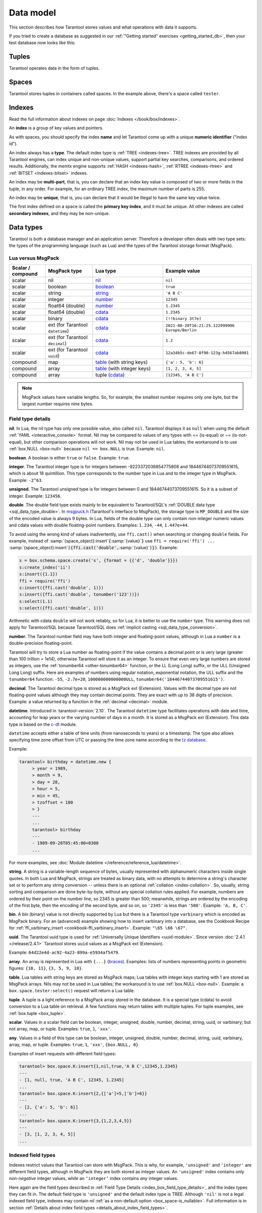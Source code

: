 ..  _box_data_model:

Data model
==========

This section describes how Tarantool stores values and what operations with data
it supports.

If you tried to create a database as suggested in our
:ref:`"Getting started" exercises <getting_started_db>`,
then your test database now looks like this:

..  image:: data_model.png

..  _index-box_tuple:


Tuples
------

Tarantool operates data in the form of tuples.

..  glossary::

    tuple
        A tuple is a group of data values in Tarantool's memory.
        Think of it as a "database record" or a "row".
        The data values in the tuple are called :term:`fields <field>`.

        When Tarantool returns a tuple value in the console,
        by default, it uses :ref:`YAML <interactive_console>` format,
        for example: ``[3, 'Ace of Base', 1993]``.

        Internally, Tarantool stores tuples as
        `MsgPack <https://en.wikipedia.org/wiki/MessagePack>`_ arrays.

    field
        Fields are distinct data values, contained in a tuple.
        They play the same role as "row columns" or "record fields" in relational databases,
        with a few improvements:

        *   fields can be composite structures, such as arrays or maps,
        *   fields don't need to have names.

        A given tuple may have any number of fields, and the fields may be of
        different :ref:`types <index-box_data-types>`.

        The field's number is the identifier of the field.
        Numbers are counted from base 1 in Lua and other 1-based languages,
        or from base 0 in languages like PHP or C/C++.
        So, ``1`` or ``0`` can be used in some contexts to refer to the first
        field of a tuple.

..  _index-box_space:

Spaces
------

Tarantool stores tuples in containers called spaces.
In the example above, there's a space called ``tester``.

..  glossary::

    space
        In Tarantool, a space is a primary container that stores data.
        It is analogous to tables in relational databases.
        Spaces contain :term:`tuples <tuple>` -- the Tarantool name for
        database records.
        The number of tuples in a space is unlimited.

        At least one space is required to store data with Tarantool.
        Each space has the following attributes:

        *   a unique **name** specified by the user,
        *   a unique **numeric identifier** which can be specified by
            the user, but usually is assigned automatically by Tarantool,
        *   an **engine**: *memtx* (default) --- in-memory engine,
            fast but limited in size, or *vinyl* --- on-disk engine for huge data sets.

        To be functional, a space also needs to have a :ref:`primary index <index-box_index>`.
        It can also have secondary indexes.

..  _index-box_index:

Indexes
-------

Read the full information about indexes on page :doc:`Indexes </book/box/indexes>`.

An **index** is a group of key values and pointers.

As with spaces, you should specify the index **name** and let Tarantool
come up with a unique **numeric identifier** ("index id").

An index always has a **type**. The default index type is :ref:`TREE <indexes-tree>`.
TREE indexes are provided by all Tarantool engines, can index unique and
non-unique values, support partial key searches, comparisons, and ordered results.
Additionally, the memtx engine supports :ref:`HASH <indexes-hash>`,
:ref:`RTREE <indexes-rtree>` and :ref:`BITSET <indexes-bitset>` indexes.

An index may be **multi-part**, that is, you can declare that an index key value
is composed of two or more fields in the tuple, in any order.
For example, for an ordinary TREE index, the maximum number of parts is 255.

An index may be **unique**, that is, you can declare that it would be illegal
to have the same key value twice.

The first index defined on a space is called the **primary key index**,
and it must be unique. All other indexes are called **secondary indexes**,
and they may be non-unique.

..  _index-box_data-types:

Data types
----------

Tarantool is both a database manager and an application server.
Therefore a developer often deals with two type sets:
the types of the programming language (such as Lua) and
the types of the Tarantool storage format (MsgPack).

..  _index-box_lua-vs-msgpack:

Lua versus MsgPack
~~~~~~~~~~~~~~~~~~

..  container:: table

    ..  list-table::
        :widths: 15 20 30 35
        :header-rows: 1

        *   -   Scalar / compound
            -   MsgPack type
            -   Lua type
            -   Example value
        *   -   scalar
            -   nil
            -   `nil`_
            -   ``nil``
        *   -   scalar
            -   boolean
            -   `boolean`_
            -   ``true``
        *   -   scalar
            -   string
            -   `string`_
            -   ``'A B C'``
        *   -   scalar
            -   integer
            -   `number`_
            -   ``12345``
        *   -   scalar
            -   float64 (double)
            -   `number`_
            -   ``1.2345``
        *   -   scalar
            -   float64 (double)
            -   `cdata`_
            -   ``1.2345``
        *   -   scalar
            -   binary
            -   `cdata`_
            -   ``[!!binary 3t7e]``
        *   -   scalar
            -   ext (for Tarantool ``datetime``)
            -   `cdata`_
            -   ``2021-08-20T16:21:25.122999906 Europe/Berlin``
        *   -   scalar
            -   ext (for Tarantool ``decimal``)
            -   `cdata`_
            -   ``1.2``
        *   -   scalar
            -   ext (for Tarantool ``uuid``)
            -   `cdata`_
            -   ``12a34b5c-de67-8f90-123g-h4567ab8901``
        *   -   compound
            -   map
            -   `table`_ (with string keys)
            -   ``{'a': 5, 'b': 6}``
        *   -   compound
            -   array
            -   `table`_ (with integer keys)
            -   ``[1, 2, 3, 4, 5]``
        *   -   compound
            -   array
            -   tuple (`cdata`_)
            -   ``[12345, 'A B C']``

..  note::

    MsgPack values have variable lengths.
    So, for example, the smallest number requires only one byte, but the largest number
    requires nine bytes.

..  _nil: http://www.lua.org/pil/2.1.html
..  _boolean: http://www.lua.org/pil/2.2.html
..  _string: http://www.lua.org/pil/2.4.html
..  _number: http://www.lua.org/pil/2.3.html
..  _table: http://www.lua.org/pil/2.5.html
..  _cdata: http://luajit.org/ext_ffi.html#call

..  _index_box_field_type_details:

Field type details
~~~~~~~~~~~~~~~~~~

..  _index-box_nil:

**nil**. In Lua, the nil type has only one possible value, also called ``nil``.
Tarantool displays it as ``null`` when using the default
:ref:`YAML <interactive_console>` format.
Nil may be compared to values of any types with == (is-equal)
or ~= (is-not-equal), but other comparison operations will not work.
Nil may not be used in Lua tables; the workaround is to use
:ref:`box.NULL <box-null>` because ``nil == box.NULL`` is true.
Example: ``nil``.

..  _index-box_boolean:

**boolean**. A boolean is either ``true`` or ``false``.
Example: ``true``.

..  _index-box_integer:

**integer**. The Tarantool integer type is for integers between
-9223372036854775808 and 18446744073709551615, which is about 18 quintillion.
This type corresponds to the number type in Lua and to the integer type in MsgPack.
Example: ``-2^63``.

..  _index-box_unsigned:

**unsigned**. The Tarantool unsigned type is for integers between
0 and 18446744073709551615. So it is a subset of integer.
Example: ``123456``.

..  _index-box_double:

**double**. The double field type exists
mainly to be equivalent to Tarantool/SQL's
:ref:`DOUBLE data type <sql_data_type_double>`.
In `msgpuck.h <https://github.com/rtsisyk/msgpuck>`_ (Tarantool's interface to MsgPack),
the storage type is ``MP_DOUBLE`` and the size of the encoded value is always 9 bytes.
In Lua, fields of the double type can only contain non-integer numeric values and
cdata values with double floating-point numbers.
Examples: ``1.234``, ``-44``, ``1.447e+44``.

To avoid using the wrong kind of values inadvertently, use
``ffi.cast()`` when searching or changing ``double`` fields.
For example, instead of
:samp:`{space_object}:insert`:code:`{`:samp:`{value}`:code:`}`
use
``ffi = require('ffi') ...``
:samp:`{space_object}:insert`:code:`({ffi.cast('double',`:samp:`{value}`:code:`)})`.
Example:

..  code-block:: tarantoolsession

    s = box.schema.space.create('s', {format = {{'d', 'double'}}})
    s:create_index('ii')
    s:insert({1.1})
    ffi = require('ffi')
    s:insert({ffi.cast('double', 1)})
    s:insert({ffi.cast('double', tonumber('123'))})
    s:select(1.1)
    s:select({ffi.cast('double', 1)})

Arithmetic with cdata ``double`` will not work reliably, so
for Lua, it is better to use the ``number`` type.
This warning does not apply for Tarantool/SQL because
Tarantool/SQL does
:ref:`implicit casting <sql_data_type_conversion>`.

..  _index-box_number:

**number**. The Tarantool number field may have both
integer and floating-point values, although in Lua a ``number``
is a double-precision floating-point.

Tarantool will try to store a Lua number as
floating-point if the value contains a decimal point or is very large
(greater than 100 trillion = 1e14), otherwise Tarantool will store it as an integer.
To ensure that even very large numbers are stored as integers, use the
:ref:`tonumber64 <other-tonumber64>` function, or the LL (Long Long) suffix,
or the ULL (Unsigned Long Long) suffix.
Here are examples of numbers using regular notation, exponential notation,
the ULL suffix and the ``tonumber64`` function:
``-55``, ``-2.7e+20``, ``100000000000000ULL``, ``tonumber64('18446744073709551615')``.

..  _index-box_decimal:

**decimal**. The Tarantool decimal type is stored as a MsgPack ext (Extension).
Values with the decimal type are not floating-point values although
they may contain decimal points.
They are exact with up to 38 digits of precision.
Example: a value returned by a function in the :ref:`decimal <decimal>` module.

..  _index-box_datetime:

**datetime**. Introduced in :tarantool-version:`2.10`.
The Tarantool ``datetime`` type facilitates operations with date and time,
accounting for leap years or the varying number of days in a month.
It is stored as a MsgPack ext (Extension).
This data type is based on the `c-dt <https://github.com/tarantool/c-dt>`_ module.

``datetime`` accepts either a table of time units (from nanoseconds to years) or a timestamp.
The type also allows specifying time zone offset from UTC
or passing the time zone name according to the `tz database <https://en.wikipedia.org/wiki/Tz_database>`_.

Example:

..  code-block:: tarantoolsession

    tarantool> birthday = datetime.new {
         > year = 1989,
         > month = 9,
         > day = 28,
         > hour = 5,
         > min = 45,
         > tzoffset = 180
         > }
         ---
         ...
         tarantool> birthday
         ---
         - 1989-09-28T05:45:00+0300
         ...

For more examples, see :doc:`Module datetime </reference/reference_lua/datetime>`.


..  _index-box_string:

**string**. A string is a variable-length sequence of bytes, usually represented with
alphanumeric characters inside single quotes. In both Lua and MsgPack, strings
are treated as binary data, with no attempts to determine a string's
character set or to perform any string conversion -- unless there is an optional
:ref:`collation <index-collation>`.
So, usually, string sorting and comparison are done byte-by-byte, without any special
collation rules applied.
For example, numbers are ordered by their point on the number line, so 2345 is
greater than 500; meanwhile, strings are ordered by the encoding of the first
byte, then the encoding of the second byte, and so on, so ``'2345'`` is less than ``'500'``.
Example: ``'A, B, C'``.

..  _index-box_bin:

**bin**. A bin (binary) value is not directly supported by Lua but there is
a Tarantool type ``varbinary`` which is encoded as MsgPack binary.
For an (advanced) example showing how to insert varbinary into a database,
see the Cookbook Recipe for :ref:`ffi_varbinary_insert <cookbook-ffi_varbinary_insert>`.
Example: ``"\65 \66 \67"``.

..  _index-box_uuid:

**uuid**. The Tarantool uuid type is used for
:ref:`Universally Unique Identifiers <uuid-module>`.
Since version :doc:`2.4.1 </release/2.4.1>` Tarantool stores
``uuid`` values as a MsgPack ext (Extension).

Example: ``64d22e4d-ac92-4a23-899a-e5934af5479``.

..  _index-box_array:

**array**. An array is represented in Lua with ``{...}`` (`braces <https://www.lua.org/pil/11.1.html>`_).
Examples: lists of numbers representing points in geometric figures:
``{10, 11}``, ``{3, 5, 9, 10}``.

**table**. Lua tables with string keys are stored as MsgPack maps;
Lua tables with integer keys starting with 1 are stored as MsgPack arrays.
Nils may not be used in Lua tables; the workaround is to use
:ref:`box.NULL <box-null>`.
Example: a ``box.space.tester:select()`` request will return a Lua table.

**tuple**. A tuple is a light reference to a MsgPack array stored in the database.
It is a special type (cdata) to avoid conversion to a Lua table on retrieval.
A few functions may return tables with multiple tuples. For tuple examples,
see :ref:`box.tuple <box_tuple>`.

..  _index-box_scalar:

**scalar**. Values in a scalar field can be boolean, integer, unsigned, double,
number, decimal, string, uuid, or varbinary; but not array, map, or tuple.
Examples: ``true``, ``1``, ``'xxx'``.

..  _index-box_any:

**any**. Values in a field of this type can be boolean, integer, unsigned, double,
number, decimal, string, uuid, varbinary, array, map, or tuple.
Examples: ``true``, ``1``, ``'xxx'``, ``{box.NULL, 0}``.

Examples of insert requests with different field types:

..  code-block:: tarantoolsession

    tarantool> box.space.K:insert{1,nil,true,'A B C',12345,1.2345}
    ---
    - [1, null, true, 'A B C', 12345, 1.2345]
    ...
    tarantool> box.space.K:insert{2,{['a']=5,['b']=6}}
    ---
    - [2, {'a': 5, 'b': 6}]
    ...
    tarantool> box.space.K:insert{3,{1,2,3,4,5}}
    ---
    - [3, [1, 2, 3, 4, 5]]
    ...

..  _index-box_indexed-field-types:

Indexed field types
~~~~~~~~~~~~~~~~~~~

Indexes restrict values that Tarantool can store with MsgPack.
This is why, for example, ``'unsigned'`` and ``'integer'`` are different field types,
although in MsgPack they are both stored as integer values.
An ``'unsigned'`` index contains only *non-negative* integer values,
while an ``‘integer’`` index contains *any* integer values.

Here again are the field types described in
:ref:`Field Type Details <index_box_field_type_details>`, and the index types they can fit in.
The default field type is ``'unsigned'`` and the default index type is TREE.
Although ``'nil'`` is not a legal indexed field type, indexes may contain `nil`
:ref:`as a non-default option <box_space-is_nullable>`.
Full information is in section
:ref:`Details about index field types <details_about_index_field_types>`.

..  container:: table

    ..  list-table::
        :header-rows: 1
        :widths: 34 33 33

        *   -   Field type name string
            -   Field type
            -   Index type
        *   -   ``'boolean'``
            -   :ref:`boolean <index-box_boolean>`
            -   :ref:`boolean <index-box_boolean>`
        *   -   ``'integer'`` (may also be called ``'int'``)
            -   :ref:`integer <index-box_integer>`, which may include unsigned values
            -   TREE or HASH
        *   -   ``'unsigned'`` (may also be called ``'uint'`` or ``'num'``, but ``'num'`` is deprecated)
            -   :ref:`unsigned <index-box_unsigned>`
            -   TREE, BITSET, or HASH
        *   -   ``'double'``
            -   :ref:`double <index-box_double>`
            -   TREE or HASH
        *   -   ``'number'``
            -   :ref:`number <index-box_number>`, which may include
                :ref:`integer <index-box_integer>` or :ref:`double <index-box_double>` values
            -   TREE or HASH
        *   -   ``'decimal'``
            -   :ref:`decimal <index-box_decimal>`
            -   TREE or HASH
        *   -   ``'string'`` (may also be called ``'str'``)
            -   :ref:`string <index-box_string>` 
            -   TREE, BITSET, or HASH
        *   -   ``'varbinary'``
            -   :ref:`varbinary <index-box_bin>`
            -   TREE, HASH, or BITSET (since version 2.7)
        *   -   ``'uuid'``
            -   :ref:`uuid <index-box_uuid>`
            -   TREE or HASH
        *   -   ``'array'``
            -   :ref:`array <index-box_array>`
            -   :ref:`RTREE <box_index-rtree>`
        *   -   ``'scalar'``
            -   may include :ref:`nil <index-box_nil>`,
                :ref:`boolean <index-box_boolean>`,       
                :ref:`integer <index-box_integer>`,      
                :ref:`unsigned <index-box_unsigned>`,   
                :ref:`number <index-box_number>`,       
                :ref:`decimal <index-box_decimal>`,     
                :ref:`string <index-box_string>`,      
                :ref:`varbinary <index-box_bin>`,       
                or :ref:`uuid <index-box_uuid>` values                                     |
                |br|
                When a scalar field contains values of   
                different underlying types, the key order 
                is: nils, then booleans, then numbers,  
                then strings, then varbinaries, then   
                uuids.                              
            -   TREE or HASH
     
..  _index-collation:

Collations
----------

By default, when Tarantool compares strings, it uses the so-called
**binary collation**.
It only considers the numeric value of each byte in a string.
For example, the encoding of ``'A'`` (what used to be called the "ASCII value") is 65,
the encoding of ``'B'`` is 66, and the encoding of ``'a'`` is 98.
Therefore, if the string is encoded with ASCII or UTF-8, then ``'A' < 'B' < 'a'``.

Binary collation is the best choice for fast deterministic simple maintenance and searching
with Tarantool indexes.

But if you want the ordering that you see in phone books and dictionaries,
then you need Tarantool's optional collations, such as ``unicode`` and
``unicode_ci``, which allow for ``'a' < 'A' < 'B'`` and ``'a' == 'A' < 'B'``
respectively.

**The unicode and unicode_ci optional collations** use the ordering according to the
`Default Unicode Collation Element Table (DUCET) <http://unicode.org/reports/tr10/#Default_Unicode_Collation_Element_Table>`_
and the rules described in
`Unicode® Technical Standard #10 Unicode Collation Algorithm (UTS #10 UCA) <http://unicode.org/reports/tr10>`_.
The only difference between the two collations is about
`weights <https://unicode.org/reports/tr10/#Weight_Level_Defn>`_:

*   ``unicode`` collation observes L1, L2, and L3 weights (strength = 'tertiary');
*   ``unicode_ci`` collation observes only L1 weights (strength = 'primary'), so for example ``'a' == 'A' == 'á' == 'Á'``.

As an example, take some Russian words:

..  code-block:: text

    'ЕЛЕ'
    'елейный'
    'ёлка'
    'еловый'
    'елозить'
    'Ёлочка'
    'ёлочный'
    'ЕЛь'
    'ель'

...and show the difference in ordering and selecting by index:

*   with ``unicode`` collation:

    ..  code-block:: tarantoolsession

        tarantool> box.space.T:create_index('I', {parts = {{field = 1, type = 'str', collation='unicode'}}})
        ...
        tarantool> box.space.T.index.I:select()
        ---
        - - ['ЕЛЕ']
          - ['елейный']
          - ['ёлка']
          - ['еловый']
          - ['елозить']
          - ['Ёлочка']
          - ['ёлочный']
          - ['ель']
          - ['ЕЛь']
        ...
        tarantool> box.space.T.index.I:select{'ЁлКа'}
        ---
        - []
        ...

*   with ``unicode_ci`` collation:

    ..  code-block:: tarantoolsession

        tarantool> box.space.T:create_index('I', {parts = {{field = 1, type ='str', collation='unicode_ci'}}})
        ...
        tarantool> box.space.T.index.I:select()
        ---
        - - ['ЕЛЕ']
          - ['елейный']
          - ['ёлка']
          - ['еловый']
          - ['елозить']
          - ['Ёлочка']
          - ['ёлочный']
          - ['ЕЛь']
        ...
        tarantool> box.space.T.index.I:select{'ЁлКа'}
        ---
        - - ['ёлка']
        ...


In all, collation involves much more than these simple examples of
upper case / lower case and accented / unaccented equivalence in alphabets.
We also consider variations of the same character, non-alphabetic writing systems,
and special rules that apply for combinations of characters.

For English, Russian, and most other languages and use cases, use the "unicode" and "unicode_ci" collations.
If you need Cyrillic letters 'Е' and 'Ё' to have the same level-1 weights,
try the Kyrgyz collation.

**The tailored optional collations**: for other languages, Tarantool supplies tailored collations for every
modern language that has more than a million native speakers, and
for specialized situations such as the difference between dictionary
order and telephone book order.
Run ``box.space._collation:select()`` to see the complete list.

The tailored collation names have the form
``unicode_[language code]_[strength]``, where language code is a standard
2-character or 3-character language abbreviation, and strength is ``s1``
for "primary strength" (level-1 weights), ``s2`` for "secondary", ``s3`` for "tertiary".
Tarantool uses the same language codes as the ones in the "list of tailorable locales" on man pages of
`Ubuntu <http://manpages.ubuntu.com/manpages/bionic/man3/Unicode::Collate::Locale.3perl.html>`_ and
`Fedora <http://www.polarhome.com/service/man/?qf=Unicode%3A%3ACollate%3A%3ALocale&af=0&tf=2&of=Fedora>`_.
Charts explaining the precise differences from DUCET order are
in the
`Common Language Data Repository <https://unicode.org/cldr/charts/30/collation>`_.

..  _index-constraints:

Constraints
-----------

For better control over stored data, Tarantool supports **constraints** – user-defined
limitations on the values of certain fields or entire tuples. Together with data types,
constraints allow limiting the ranges of available field values both syntactically and semantically.

For example, the field ``age`` typically has the ``number`` type, so it cannot store
strings or boolean values. However, it can still have values that don't make sense,
such as negative numbers. This is where constraints come to help.

..  _index-constraint_types:

Constraint types
~~~~~~~~~~~~~~~~

There are two types of constraints in Tarantool:

*   *Field constraints* check that the value being assigned to a field
    satisfies a given condition. For example, ``age`` must be non-negative.

*   *Tuple constraints* check complex conditions that can involve all fields of
    a tuple. For example, a tuple contains a date in three fields:
    ``year``, ``month``, and ``day``. You can validate ``day`` values based on
    the ``month`` value (and even ``year`` if you consider leap years).

Field constraints work faster, while tuple constraints allow implementing
a wider range of limitations.

..  _index-constraint_functions:

Constraint functions
~~~~~~~~~~~~~~~~~~~~

Constraints use stored Lua functions, which must return ``true`` when the constraint
is satisfied. Other return values (including ``nil``) and exceptions make the
check fail and prevent tuple insertion or modification.

To create a constraint function, use :ref:`func.create with function body <box_schema-func_create_with-body>`.

Constraint functions take two parameters:

*   The field value and the constraint name for field constraints.

    ..  code-block:: tarantoolsession

        tarantool> box.schema.func.create('check_age',
                 > {language = 'LUA', is_deterministic = true, body = 'function(f, c) return (f >= 0 and f < 150) end'})
        ---
        ...

*   The tuple and the constraint name for tuple constraints.

    ..  code-block:: tarantoolsession

        tarantool> box.schema.func.create('check_person',
                 > {language = 'LUA', is_deterministic = true, body = 'function(t, c) return (t.age >= 0 and #(t.name) > 3) end'})
        ---
        ...

..  warning::

    Tarantool doesn't check field names used in tuple constraint functions.
    If a field referenced in a tuple constraint gets renamed, this constraint will break
    and prevent further insertions and modifications in the space.

..  _index-constraint_apply:

Creating constraints
~~~~~~~~~~~~~~~~~~~~

To create a constraint in a space, specify the corresponding function's name
in the ``constraint`` parameter:

*   Field constraints: when setting up the space format:

    ..  code-block:: tarantoolsession

        tarantool> box.space.person:format({
                 > {name = 'id',   type = 'number'},
                 > {name = 'name', type = 'string'},
                 > {name = 'age',  type = 'number', constraint = 'check_age'},
                 > })

*   Tuple constraints: when creating or altering a space:

    ..  code-block:: tarantoolsession

        tarantool> box.schema.space.create('person', { engine = 'memtx', constraint = 'check_tuple'})

In both cases, ``constraint`` can contain multiple function names passed as a tuple.
Each constraint can have an optional name:

..  code-block:: lua

    constraint = {'age_constraint' = 'check_age', 'name_constraint' = 'check_name'}

..  note::

    When adding a constraint to an existing space with data, Tarantool checks it
    against the stored data. If there are fields or tuples that don't satisfy
    the constraint, it won't be applied to the space.


..  _index-box_foreign_keys:

Foreign keys
------------

**Foreign keys** provide links between related spaces, therefore maintaining the
`referential integrity <https://en.wikipedia.org/wiki/Referential_integrity>`_
of the database.

Some fields can only contain values present in other spaces. For example,
shop orders always belong to existing customers. Hence, all values of the ``customer``
field of the ``orders`` space must exist in the ``customers`` space. In this case,
``customers`` is a **parent space** for ``orders`` (its **child space**). When two
spaces are linked with a foreign key, each time a tuple is inserted or modified
in the child space, Tarantool checks that a corresponding value is present in
the parent space.


..  image:: foreign_key.svg
    :align: center

Foreign key types
~~~~~~~~~~~~~~~~~

There are two types of foreign keys in Tarantool:

*   *Field foreign keys* check that the value being assigned to a field
    is present in a particular field of another space. For example, the ``customer``
    value in a tuple from the ``orders`` space must match an ``id`` stored in the ``customers`` space.

*   *Tuple foreign keys* check that multiple fields of a tuple have a match in
    another space. For example, if the ``orders`` space has fields ``customer_id``
    and ``customer_name``, a tuple foreign key can check that the ``customers`` space
    contains a tuple with both these values in the corresponding fields.

Field foreign keys work faster while tuple foreign keys allow implementing
more strict references.

Creating foreign keys
~~~~~~~~~~~~~~~~~~~~~

..  important::

    For each foreign key, there must exist an index that includes all its fields.

To create a foreign key in a space, specify the parent space and linked fields in the ``foreign_key`` parameter.
Fields can be referenced by name or by number:

*   Field foreign keys: when setting up the space format.

    ..  code-block:: tarantoolsession

        tarantool> box.space.orders:format({
                 > {name = 'id',   type = 'number'},
                 > {name = 'customer_id', foreign_key = {space = 'customers', field = 'id'}}, -- or field = 1
                 > {name = 'price_total',  type = 'number'},
                 > })

*   Tuple foreign keys: when creating or altering a space. Note that for foreign
    keys with multiple fields there must exist an index that includes all these fields.

  ..  code-block:: tarantoolsession

      tarantool> box.schema.space.create("orders", {foreign_key={space='customers', field={customer_id='id', customer_name='name'}}})
      ---
      ...
      tarantool> box.space.orders:format({
               > {name = "id", type = "number"},
               > {name = "customer_id" },
               > {name = "customer_name"},
               > {name = "price_total",    type = "number"},
               > })

..  note::

    Type can be omitted for foreign key fields because it's
    defined in the parent space.

Foreign keys can have an optional name.

..  code-block:: lua

    foreign_key = {customer = {space = '...', field = {...}}}

A space can have multiple tuple foreign keys. In this case, they all must have names.

..  code-block:: lua

    foreign_key = {customer = {space = '...', field = {...} }, item = { space = '...', field = {...}}}

Tarantool performs integrity checks upon data modifications in parent spaces.
If you try to remove a tuple referenced by a foreign key or an entire parent space,
you will get an error.

..  important::

    Renaming parent spaces or referenced fields may break the corresponding foreign
    keys and prevent further insertions or modifications in the child spaces.


..  _index-box_sequence:

Sequences
---------

A **sequence** is a generator of ordered integer values.

As with spaces and indexes, you should specify the sequence **name** and let
Tarantool generate a unique numeric identifier (sequence ID).

As well, you can specify several options when creating a new sequence.
The options determine what value will be generated whenever the sequence is used.

..  _index-box_sequence-options:

Options for box.schema.sequence.create()
~~~~~~~~~~~~~~~~~~~~~~~~~~~~~~~~~~~~~~~~

..  container:: table

    ..  list-table::
        :widths: 20 40 15 25
        :header-rows: 1

        *   -   Option name
            -   Type and meaning
            -   Default
            -   Examples
        *   -   ``start``
            -   Integer. The value to generate the first time a sequence is used
            -   1
            -   ``start=0``
        *   -   ``min``
            -   Integer. Values smaller than this cannot be generated
            -   1
            -   ``min=-1000``
        *   -   ``max``
            -   Integer. Values larger than this cannot be generated
            -   9223372036854775807
            -   ``max=0``
        *   -   ``cycle``
            -   Boolean. Whether to start again when values cannot be generated
            -   false
            -   ``cycle=true``
        *   -   ``cache``
            -   Integer. The number of values to store in a cache
            -   0
            -   ``cache=0``
        *   -   ``step``
            -   Integer. What to add to the previous generated value, when generating a new value
            -   1
            -   ``step=-1``
        *   -   ``if_not_exists``
            -   Boolean. If this is true and a sequence with this name exists already,
                ignore other options and use the existing values
            -   ``false``
            -   ``if_not_exists=true``


Once a sequence exists, it can be altered, dropped, reset, forced to generate
the next value, or associated with an index.

For an initial example, we generate a sequence named 'S'.

..  code-block:: tarantoolsession

    tarantool> box.schema.sequence.create('S',{min=5, start=5})
    ---
    - step: 1
      id: 5
      min: 5
      cache: 0
      uid: 1
      max: 9223372036854775807
      cycle: false
      name: S
      start: 5
    ...

The result shows that the new sequence has all default values,
except for the two that were specified, ``min`` and ``start``.

Then we get the next value, with the ``next()`` function.

..  code-block:: tarantoolsession

    tarantool> box.sequence.S:next()
    ---
    - 5
    ...

The result is the same as the start value. If we called ``next()``
again, we would get 6 (because the previous value plus the
step value is 6), and so on.

Then we create a new table and specify that its primary key should be
generated from the sequence.

..  code-block:: tarantoolsession

    tarantool> s=box.schema.space.create('T')
    ---
    ...
    tarantool> s:create_index('I',{sequence='S'})
    ---
    - parts:
      - type: unsigned
        is_nullable: false
        fieldno: 1
      sequence_id: 1
      id: 0
      space_id: 520
      unique: true
      type: TREE
      sequence_fieldno: 1
      name: I
    ...
    ---
    ...

Then we insert a tuple without specifying a value for the primary key.

..  code-block:: tarantoolsession

     tarantool> box.space.T:insert{nil,'other stuff'}
     ---
     - [6, 'other stuff']
     ...

The result is a new tuple where the first field has a value of 6.
This arrangement, where the system automatically generates the
values for a primary key, is sometimes called "auto-incrementing"
or "identity".

For syntax and implementation details, see the reference for
:doc:`box.schema.sequence </reference/reference_lua/box_schema_sequence>`.

..  _index-box_persistence:

Persistence
-----------

To ensure data persistence, Tarantool records updates to the database in the so-called
:ref:`write-ahead log (WAL) <internals-wal>` files.
When a power outage occurs or the Tarantool instance is killed incidentally,
the in-memory database is lost.
In such case, Tarantool restores the data from WAL files
by reading them and redoing the requests.
This is called the "recovery process".
You can change the timing of the WAL writer or turn it off by setting
the :ref:`wal_mode <cfg_binary_logging_snapshots-wal_mode>`.

Tarantool also maintains a set of :ref:`snapshot files <internals-snapshot>`.
These files contain an on-disk copy of the entire data set for a given moment.
Instead of reading every WAL file since the databases were created, the recovery
process can load the latest snapshot file and then read the WAL files,
produced after the snapshot file was made.
After creating a new snapshot, the earlier WAL files can be removed to free up space.

To force immediate creation of a snapshot file, use the
:doc:`box.snapshot() </reference/reference_lua/box_snapshot>` function.
To enable the automatic creation of snapshot files, use Tarantool's
:ref:`checkpoint daemon <book_cfg_checkpoint_daemon>`.
The checkpoint daemon sets intervals for forced checkpoints. It makes sure that the states
of both memtx and vinyl storage engines are synchronized and saved to disk,
and automatically removes earlier WAL files.

Snapshot files can be created even if there is no WAL file.

..  NOTE::

     The memtx engine makes only regular checkpoints with the interval set in
     :ref:`checkpoint daemon <book_cfg_checkpoint_daemon>` configuration.

     The vinyl engine runs checkpointing in the background at all times.

See the :ref:`Internals <internals-data_persistence>` section for more details
about the WAL writer and the recovery process.

.. _index-box_operations:

Operations
----------

.. _index-box_data-operations:

Data operations
~~~~~~~~~~~~~~~

The basic data operations supported in Tarantool are:

*   five data-manipulation operations (INSERT, UPDATE, UPSERT, DELETE, REPLACE), and
*   one data-retrieval operation (SELECT).

All of them are implemented as functions in :ref:`box.space <box_space>` submodule.

**Examples:**

*   :ref:`INSERT <box_space-insert>`: Add a new tuple to space 'tester'.

    The first field, field[1], will be 999 (MsgPack type is `integer`).

    The second field, field[2], will be 'Taranto' (MsgPack type is `string`).

    ..  code-block:: tarantoolsession

        tarantool> box.space.tester:insert{999, 'Taranto'}

*   :ref:`UPDATE <box_space-update>`: Update the tuple, changing field field[2].

    The clause "{999}", which has the value to look up in the index of the tuple's
    primary-key field, is mandatory, because ``update()`` requests must always have
    a clause that specifies a unique key, which in this case is field[1].

    The clause "{{'=', 2, 'Tarantino'}}" specifies that assignment will happen to
    field[2] with the new value.

    ..  code-block:: tarantoolsession

        tarantool> box.space.tester:update({999}, {{'=', 2, 'Tarantino'}})

*   :ref:`UPSERT <box_space-upsert>`: Upsert the tuple, changing field field[2]
    again.

    The syntax of ``upsert()`` is similar to the syntax of ``update()``. However,
    the execution logic of these two requests is different.
    UPSERT is either UPDATE or INSERT, depending on the database's state.
    Also, UPSERT execution is postponed until after transaction commit, so, unlike
    ``update()``, ``upsert()`` doesn't return data back.

    ..  code-block:: tarantoolsession

        tarantool> box.space.tester:upsert({999, 'Taranted'}, {{'=', 2, 'Tarantism'}})

*   :ref:`REPLACE <box_space-replace>`: Replace the tuple, adding a new field.

    This is also possible with the ``update()`` request, but the ``update()``
    request is usually more complicated.

    ..  code-block:: tarantoolsession

        tarantool> box.space.tester:replace{999, 'Tarantella', 'Tarantula'}

*   :ref:`SELECT <box_space-select>`: Retrieve the tuple.

    The clause "{999}" is still mandatory, although it does not have to mention
    the primary key.

    ..  code-block:: tarantoolsession

        tarantool> box.space.tester:select{999}

*   :ref:`DELETE <box_space-delete>`: Delete the tuple.

    In this example, we identify the primary-key field.

    ..  code-block:: tarantoolsession

        tarantool> box.space.tester:delete{999}

Summarizing the examples:

*   Functions ``insert`` and ``replace`` accept a tuple
    (where a primary key comes as part of the tuple).
*   Function ``upsert`` accepts a tuple
    (where a primary key comes as part of the tuple),
    and also the update operations to execute.
*   Function ``delete`` accepts a full key of any unique index
    (primary or secondary).
*   Function ``update`` accepts a full key of any unique index
    (primary or secondary),
    and also the operations to execute.
*   Function ``select`` accepts any key: primary/secondary, unique/non-unique,
    full/partial.

See reference on ``box.space`` for more
:ref:`details on using data operations <box_space-operations-detailed-examples>`.

..  NOTE::

    Besides Lua, you can use
    :ref:`Perl, PHP, Python or other programming language connectors <index-box_connectors>`.
    The client server protocol is open and documented.
    See this :ref:`annotated BNF <box_protocol-iproto_protocol>`.


Complexity factors
~~~~~~~~~~~~~~~~~~

In reference for :ref:`box.space <box_space>` and
:doc:`/reference/reference_lua/box_index`
submodules, there are notes about which complexity factors might affect the
resource usage of each function.

..  container:: table

    ..  list-table::
        :widths: 20 80
        :header-rows: 1

        *   -   Complexity factor
            -   Effect
        *   -   Index size
            -   The number of index keys is the same as the number    
                of tuples in the data set. For a TREE index, if       
                there are more keys, then the lookup time will be     
                greater, although, of course, the effect is not       
                linear. For a HASH index, if there are more keys,     
                then there is more RAM used, but the number of        
                low-level steps tends to remain constant.             
        *   -   Index type
            -   Typically, a HASH index is faster than a TREE index      
                if the number of tuples in the space is greater          
                than one.                                                
        *   -   Number of indexes accessed
            -   Ordinarily, only one index is accessed to retrieve       
                one tuple. But to update the tuple, there must be N      
                accesses if the space has N different indexes.           
                |br|                                                     
                Note regarding storage engine: Vinyl optimizes away such 
                accesses if secondary index fields are unchanged by      
                the update. So, this complexity factor applies only to  
                memtx, since it always makes a full-tuple copy on every  
                update.
        *   -   Number of tuples accessed
            -   A few requests, for example, SELECT, can retrieve        
                multiple tuples. This factor is usually less             
                important than the others.      
        *   -   WAL settings
            -   The important setting for the write-ahead log is         
                :ref:`wal_mode <cfg_binary_logging_snapshots-wal_mode>`. 
                If the setting causes no writing or                      
                delayed writing, this factor is unimportant. If the      
                setting causes every data-change request to wait         
                for writing to finish on a slow device, this factor      
                is more important than all the others.                   
    

Data schema description
-----------------------

In Tarantool, the use of a data schema is optional.

When creating a :term:`space <space>`, you do not have to define a data schema. In this case,
the tuples store random data. This rule does not apply to indexed fields.
Such fields must contain data of the same type.

You can define a data schema when creating a space. Read more in the description of the
:doc:`/reference/reference_lua/box_schema/space_create` function.
If you have already created a space without specifying a data schema, you can do it later using
:doc:`/reference/reference_lua/box_space/format`.

After the data schema is defined, all the data is validated by type. Before any insert or update,
you will get an error if the data types do not match.

We recommend using a data schema because it helps avoid mistakes.

In Tarantool, you can define a data schema in two different ways.

Data schema description in a code file
~~~~~~~~~~~~~~~~~~~~~~~~~~~~~~~~~~~~~~

The code file is usually called ``init.lua`` and contains the following schema description:

..  code:: lua

    box.cfg()

    users = box.schema.create_space('users', { if_not_exists = true })
    users:format({{ name = 'user_id', type = 'number'}, { name = 'fullname', type = 'string'}})

    users:create_index('pk', { parts = { { field = 'user_id', type = 'number'}}})

This is quite simple: when you run tarantool, it executes this code and creates
a data schema. To run this file, use:

..  code:: bash

    tarantool init.lua

However, it may seem complicated if you do not plan to dive deep into the Lua language and its syntax.

Possible difficulty: the snippet above has a function call with a colon: ``users:format``.
It is used to pass the ``users`` variable as the first argument
of the ``format`` function.
This is similar to ``self`` in object-based languages.

So it might be more convenient for you to describe the data schema with YAML.

..  _data-schema-ddl:

Data schema description using the DDL module
~~~~~~~~~~~~~~~~~~~~~~~~~~~~~~~~~~~~~~~~~~~~

The `DDL module <https://github.com/tarantool/ddl>`_ allows you to describe a data schema
in the YAML format in a declarative way.

The schema would look something like this:

..  code:: yaml

    spaces:
        users:
          engine: memtx
          is_local: false
          temporary: false
          format:
          - {name: user_id, type: uuid, is_nullable: false}
          - {name: fullname, type: string,  is_nullable: false}
          indexes:
          - name: user_id
            unique: true
            parts: [{path: user_id, type: uuid, is_nullable: false}]
            type: HASH

This alternative is simpler to use, and you do not have to dive deep into Lua.

``DDL`` is a built-in 
:doc:`Cartridge </book/cartridge/index>` module.
Cartridge is a cluster solution for Tarantool. In its WebUI, there is a separate tab
called "Schema". On this tab, you can define the schema, check its correctness,
and apply it to the whole cluster.

If you do not use Cartridge, you can still use the DDL module: 
put the following Lua code into the file that you use to run Tarantool.
This file is usually called ``init.lua``.

..  code:: lua

    local yaml = require('yaml')
    local ddl = require('ddl')

    box.cfg{}

    local fh = io.open('ddl.yml', 'r')
    local schema = yaml.decode(fh:read('*all'))
    fh:close()
    local ok, err = ddl.check_schema(schema)
    if not ok then
        print(err)
    end
    local ok, err = ddl.set_schema(schema)
    if not ok then
        print(err)
    end

..  WARNING::

    It is forbidden to modify the data schema in DDL after it has been applied.
    For migration, there are different scenarios described below.


..  _migrations:

Migrations
----------

**Migration** refers to any change in a data schema: adding/removing a field,
creating/dropping an index, changing a field format, etc.

In Tarantool, there are two types of schema migration
that do not require data migration:

-   adding a field to the end of a space

-   creating an index

..  note::

    Check the `Upgrading space schema <https://www.tarantool.io/en/enterprise_doc/space_upgrade/>`__
    section in the Enterprise version. With the help of ``space:upgrade()`` feature,
    you can enable compression and migrate, including already created tuples.


Adding a field to the end of a space
~~~~~~~~~~~~~~~~~~~~~~~~~~~~~~~~~~~~

You can add a field as follows:

..  code:: lua

    local users = box.space.users
    local fmt = users:format()

    table.insert(fmt, { name = 'age', type = 'number', is_nullable = true })
    users:format(fmt)

Note that the field must have the ``is_nullable`` parameter. Otherwise,
an error will occur.

After creating a new field, you probably want to fill it with data.
The `tarantool/moonwalker <https://github.com/tarantool/moonwalker>`_
module is useful for this task.
The README file describes how to work with this module.

Creating an index
~~~~~~~~~~~~~~~~~

Index creation is described in the
:doc:`/reference/reference_lua/box_space/create_index` method.

..  _other-migrations:

Other types of migrations
~~~~~~~~~~~~~~~~~~~~~~~~~

Other types of migrations are also allowed, but it would be more difficult to
maintain data consistency.

Migrations are possible in two cases:

-   When Tarantool starts, and no client uses the database yet

-   During request processing, when active clients are already using the database

For the first case, it is enough to write and test the migration code.
The most difficult task is to migrate data when there are active clients.
You should keep it in mind when you initially design the data schema.

We identify the following problems if there are active clients:

-   Associated data can change atomically.

-   The system should be able to transfer data using both the new schema and the old one.

-   When data is being transferred to a new space, data access should consider
    that the data might be in one space or another.

-   Write requests must not interfere with the migration.
    A common approach is to write according to the new data schema.

These issues may or may not be relevant depending on your application and
its availability requirements.

What you need to know when writing complex migrations
~~~~~~~~~~~~~~~~~~~~~~~~~~~~~~~~~~~~~~~~~~~~~~~~~~~~~

Tarantool has a transaction mechanism. It is useful when writing a migration,
because it allows you to work with the data atomically. But before using
the transaction mechanism, you should explore its limitations.

For details, see the section about :doc:`transactions </book/box/atomic>`.

How you can apply migration
~~~~~~~~~~~~~~~~~~~~~~~~~~~

The migration code is executed on a running Tarantool instance.
Important: no method guarantees you transactional application of migrations
on the whole cluster.

**Method 1**: include migrations in the application code

This is quite simple: when you reload the code, the data is migrated at the right moment,
and the database schema is updated.
However, this method may not work for everyone.
You may not be able to restart Tarantool or update the code using the hot-reload mechanism.

**Method 2**: tarantool/migrations (only for a Tarantool Cartridge cluster)

This method is described in the README file of the
`tarantool/migrations <https://github.com/tarantool/migrations>`_ module.

..  note::

    There are also two other methods that we **do not recommend**,
    but you may find them useful for one reason or another.

    **Method 3**: the ``tarantoolctl`` utility

    The ``tarantoolctl`` utility ships with Tarantool.
    Connect to the necessary instance using ``tarantoolctl connect``.

    ..  code:: console

        $ tarantoolctl connect admin:password@localhost:3301

    -   If your migration is written in a Lua file, you can execute it
        using ``dofile()``. Call this function and specify the path to the
        migration file as the first argument. It looks like this:

        ..  code-block:: tarantoolsession

            tarantool> dofile('0001-delete-space.lua')
            ---
            ...

    -   (or) Copy the migration script code,
        paste it into the console, and run it.

    **Method 4**: applying migration with Ansible

    If you use the `Ansible role  <https://github.com/tarantool/ansible-cartridge>`_
    to deploy a Tarantool cluster, you can use ``eval``.
    You can find more information about it
    `in the Ansible role documentation <https://github.com/tarantool/ansible-cartridge/blob/master/doc/eval.md>`_.
